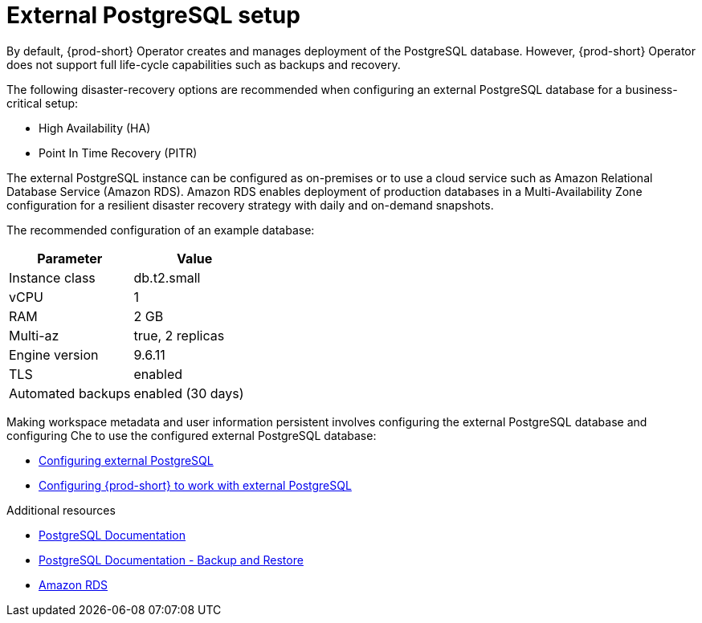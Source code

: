 [id="external-postgresql-setup_{context}"]
= External PostgreSQL setup

By default, {prod-short} Operator creates and manages deployment of the PostgreSQL database. However, {prod-short} Operator does not support full life-cycle capabilities such as backups and recovery.

The following disaster-recovery options are recommended when configuring an external PostgreSQL database for a business-critical setup:

* High Availability (HA)
* Point In Time Recovery (PITR)

The external PostgreSQL instance can be configured as on-premises or to use a cloud service such as Amazon Relational Database Service (Amazon RDS). Amazon RDS enables deployment of production databases in a Multi-Availability Zone configuration for a resilient disaster recovery strategy with daily and on-demand snapshots.

The recommended configuration of an example database:

[options="header"]
|===
|Parameter | Value
|Instance class | db.t2.small
|vCPU | 1
|RAM | 2 GB
|Multi-az | true, 2 replicas
|Engine version | 9.6.11
|TLS | enabled
|Automated backups | enabled (30 days)
|===

Making workspace metadata and user information persistent involves configuring the external PostgreSQL database and configuring Che to use the configured external PostgreSQL database:

* xref:backups-of-external-postgresql.adoc#configuring-external-postgresql_{context}[Configuring external PostgreSQL]

* xref:backups-of-external-postgresql.adoc#configuring-che-to-work-with-external-postgresql_{context}[Configuring {prod-short} to work with external PostgreSQL]

.Additional resources

* link:https://postgresql.org/docs/current/[PostgreSQL Documentation]
* link:https://postgresql.org/docs/current/backup.html[PostgreSQL Documentation - Backup and Restore]
* link:https://aws.amazon.com/rds/[Amazon RDS]